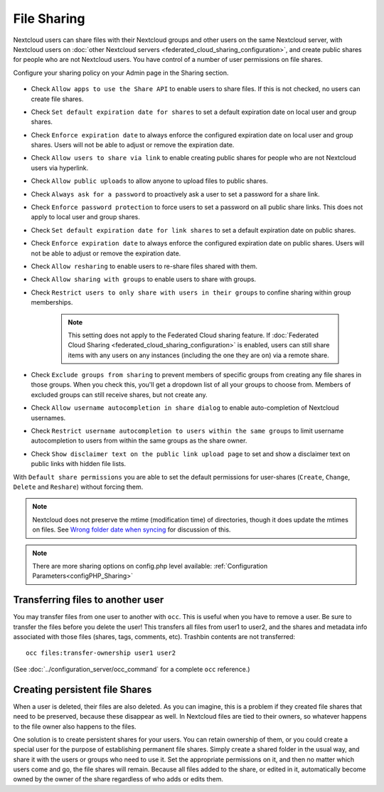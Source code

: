 ============
File Sharing
============

Nextcloud users can share files with their Nextcloud groups and other users on 
the same Nextcloud server, with Nextcloud users on :doc:`other Nextcloud servers <federated_cloud_sharing_configuration>`, and create public shares for people who are not 
Nextcloud users. You have control of a number of user permissions on file shares.

Configure your sharing policy on your Admin page in the Sharing section.

.. figure:: images/sharing-files-1.png

* Check ``Allow apps to use the Share API`` to enable users to share files. If 
  this is not checked, no users can create file shares.
* Check ``Set default expiration date for shares`` to set a default expiration date
  on local user and group shares.
* Check ``Enforce expiration date`` to always enforce the configured expiration date
  on local user and group shares. Users will not be able to adjust or remove the expiration date.
* Check ``Allow users to share via link`` to enable creating public shares for  
  people who are not Nextcloud users via hyperlink.
* Check ``Allow public uploads`` to allow anyone to upload files to public shares.
* Check ``Always ask for a password`` to proactively ask a user to set a password
  for a share link.
* Check ``Enforce password protection`` to force users to set a password on all 
  public share links. This does not apply to local user and group shares.
* Check ``Set default expiration date for link shares`` to set a default expiration date on 
  public shares.
* Check ``Enforce expiration date`` to always enforce the configured expiration date
  on public shares. Users will not be able to adjust or remove the expiration date.
* Check ``Allow resharing`` to enable users to re-share files shared with them.
* Check ``Allow sharing with groups`` to enable users to share with groups.
* Check ``Restrict users to only share with users in their groups`` to confine 
  sharing within group memberships.
  
    .. note:: This setting does not apply to the Federated Cloud sharing 
       feature. If :doc:`Federated Cloud Sharing 
       <federated_cloud_sharing_configuration>` is
       enabled, users can still share items with any users on any instances
       (including the one they are on) via a remote share.
  
* Check ``Exclude groups from sharing`` to prevent members of specific groups 
  from creating any file shares in those groups. When you check this, you'll 
  get a dropdown list of all your groups to choose from. Members of excluded 
  groups can still receive shares, but not create any.
* Check ``Allow username autocompletion in share dialog`` to enable 
  auto-completion of Nextcloud usernames.
* Check ``Restrict username autocompletion to users within the same groups`` to limit
  username autocompletion to users from within the same groups as the share owner.
* Check ``Show disclaimer text on the public link upload page`` to set and show
  a disclaimer text on public links with hidden file lists.

With ``Default share permissions`` you are able to set the default permissions 
for user-shares (``Create``, ``Change``, ``Delete`` and ``Reshare``) without
forcing them.

.. note:: Nextcloud does not preserve the mtime (modification time) of 
   directories, though it does update the mtimes on files. See  
   `Wrong folder date when syncing 
   <https://github.com/owncloud/core/issues/7009>`_ for discussion of this.

.. note:: There are more sharing options on config.php level available: 
   :ref:`Configuration Parameters<configPHP_Sharing>`

.. _transfer_userfiles_label:   

Transferring files to another user
----------------------------------

You may transfer files from one user to another with ``occ``. This is useful 
when you have to remove a user. Be sure to transfer the files before you delete 
the user!  This transfers all files from user1 to user2, and the shares and 
metadata info associated with those files (shares, tags, comments, etc). 
Trashbin contents are not transferred::

 occ files:transfer-ownership user1 user2
 
(See :doc:`../configuration_server/occ_command` for a complete ``occ`` 
reference.) 
   
Creating persistent file Shares
-------------------------------

When a user is deleted, their files are also deleted. As you can imagine, this 
is a problem if they created file shares that need to be preserved, because 
these disappear as well. In Nextcloud files are tied to their owners, so 
whatever happens to the file owner also happens to the files.

One solution is to create persistent shares for your users. You can retain 
ownership of them, or you could create a special user for the purpose of 
establishing permanent file shares. Simply create a shared folder in the usual 
way, and share it with the users or groups who need to use it. Set the 
appropriate permissions on it, and then no matter which users come and go, the 
file shares will remain. Because all files added to the share, or edited in it, 
automatically become owned by the owner of the share regardless of who adds or 
edits them.   
